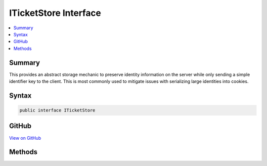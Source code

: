 

ITicketStore Interface
======================



.. contents:: 
   :local:



Summary
-------

This provides an abstract storage mechanic to preserve identity information on the server
while only sending a simple identifier key to the client. This is most commonly used to mitigate
issues with serializing large identities into cookies.











Syntax
------

.. code-block:: csharp

   public interface ITicketStore





GitHub
------

`View on GitHub <https://github.com/aspnet/apidocs/blob/master/aspnet/security/src/Microsoft.AspNet.Authentication.Cookies/ITicketStore.cs>`_





.. dn:interface:: Microsoft.AspNet.Authentication.Cookies.ITicketStore

Methods
-------

.. dn:interface:: Microsoft.AspNet.Authentication.Cookies.ITicketStore
    :noindex:
    :hidden:

    
    .. dn:method:: Microsoft.AspNet.Authentication.Cookies.ITicketStore.RemoveAsync(System.String)
    
        
    
        Remove the identity associated with the given key.
    
        
        
        
        :param key: The key associated with the identity.
        
        :type key: System.String
        :rtype: System.Threading.Tasks.Task
    
        
        .. code-block:: csharp
    
           Task RemoveAsync(string key)
    
    .. dn:method:: Microsoft.AspNet.Authentication.Cookies.ITicketStore.RenewAsync(System.String, Microsoft.AspNet.Authentication.AuthenticationTicket)
    
        
    
        Tells the store that the given identity should be updated.
    
        
        
        
        :type key: System.String
        
        
        :type ticket: Microsoft.AspNet.Authentication.AuthenticationTicket
        :rtype: System.Threading.Tasks.Task
    
        
        .. code-block:: csharp
    
           Task RenewAsync(string key, AuthenticationTicket ticket)
    
    .. dn:method:: Microsoft.AspNet.Authentication.Cookies.ITicketStore.RetrieveAsync(System.String)
    
        
    
        Retrieves an identity from the store for the given key.
    
        
        
        
        :param key: The key associated with the identity.
        
        :type key: System.String
        :rtype: System.Threading.Tasks.Task{Microsoft.AspNet.Authentication.AuthenticationTicket}
        :return: The identity associated with the given key, or if not found.
    
        
        .. code-block:: csharp
    
           Task<AuthenticationTicket> RetrieveAsync(string key)
    
    .. dn:method:: Microsoft.AspNet.Authentication.Cookies.ITicketStore.StoreAsync(Microsoft.AspNet.Authentication.AuthenticationTicket)
    
        
    
        Store the identity ticket and return the associated key.
    
        
        
        
        :param ticket: The identity information to store.
        
        :type ticket: Microsoft.AspNet.Authentication.AuthenticationTicket
        :rtype: System.Threading.Tasks.Task{System.String}
        :return: The key that can be used to retrieve the identity later.
    
        
        .. code-block:: csharp
    
           Task<string> StoreAsync(AuthenticationTicket ticket)
    

